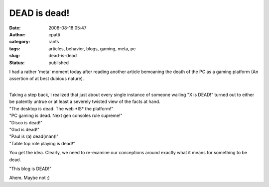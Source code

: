 DEAD is dead!
#############
:date: 2008-08-18 05:47
:author: cpatti
:category: rants
:tags: articles, behavior, blogs, gaming, meta, pc
:slug: dead-is-dead
:status: published

I had a rather 'meta' moment today after reading another article bemoaning the death of the PC as a gaming platform (An assertion of at best dubious nature).

| 
| Taking a step back, I realized that just about every single instance of someone wailing "X is DEAD!" turned out to either be patently untrue or at least a severely twisted view of the facts at hand.

| "The desktop is dead. The web \*IS\* the platform!"
| "PC gaming is dead. Next gen consoles rule supreme!"
| "Disco is dead!"
| "God is dead!"
| "Paul is (a) dead(man)!"
| "Table top role playing is dead!"

You get the idea. Clearly, we need to re-examine our conceptions around exactly what it means for something to be dead.

"This blog is DEAD!"

Ahem. Maybe not :)
